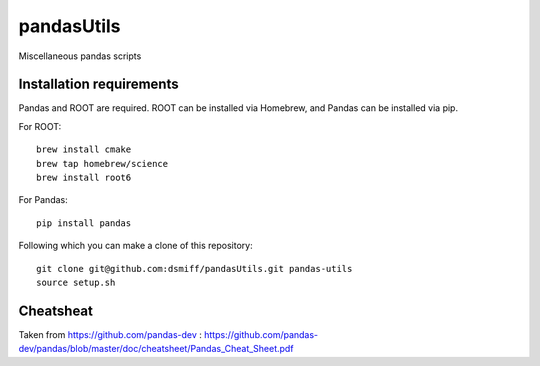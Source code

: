 pandasUtils
===========
Miscellaneous pandas scripts 

Installation requirements
-----------

Pandas and ROOT are required.
ROOT can be installed via Homebrew, and Pandas can be installed via pip.

For ROOT: ::

  brew install cmake
  brew tap homebrew/science
  brew install root6

For Pandas: ::

  pip install pandas

Following which you can make a clone of this repository: ::

  git clone git@github.com:dsmiff/pandasUtils.git pandas-utils
  source setup.sh

Cheatsheat
-----------

Taken from https://github.com/pandas-dev : 
https://github.com/pandas-dev/pandas/blob/master/doc/cheatsheet/Pandas_Cheat_Sheet.pdf
